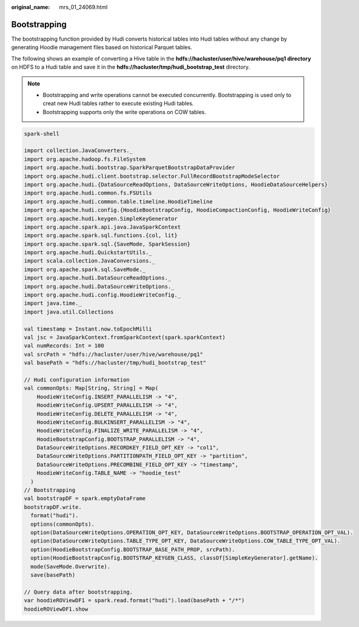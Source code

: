 :original_name: mrs_01_24069.html

.. _mrs_01_24069:

Bootstrapping
=============

The bootstrapping function provided by Hudi converts historical tables into Hudi tables without any change by generating Hoodie management files based on historical Parquet tables.

The following shows an example of converting a Hive table in the **hdfs://hacluster/user/hive/warehouse/pq1 directory** on HDFS to a Hudi table and save it in the **hdfs://hacluster/tmp/hudi_bootstrap_test** directory.

.. note::

   -  Bootstrapping and write operations cannot be executed concurrently. Bootstrapping is used only to creat new Hudi tables rather to execute existing Hudi tables.
   -  Bootstrapping supports only the write operations on COW tables.

.. code-block::

   spark-shell

   import collection.JavaConverters._
   import org.apache.hadoop.fs.FileSystem
   import org.apache.hudi.bootstrap.SparkParquetBootstrapDataProvider
   import org.apache.hudi.client.bootstrap.selector.FullRecordBootstrapModeSelector
   import org.apache.hudi.{DataSourceReadOptions, DataSourceWriteOptions, HoodieDataSourceHelpers}
   import org.apache.hudi.common.fs.FSUtils
   import org.apache.hudi.common.table.timeline.HoodieTimeline
   import org.apache.hudi.config.{HoodieBootstrapConfig, HoodieCompactionConfig, HoodieWriteConfig}
   import org.apache.hudi.keygen.SimpleKeyGenerator
   import org.apache.spark.api.java.JavaSparkContext
   import org.apache.spark.sql.functions.{col, lit}
   import org.apache.spark.sql.{SaveMode, SparkSession}
   import org.apache.hudi.QuickstartUtils._
   import scala.collection.JavaConversions._
   import org.apache.spark.sql.SaveMode._
   import org.apache.hudi.DataSourceReadOptions._
   import org.apache.hudi.DataSourceWriteOptions._
   import org.apache.hudi.config.HoodieWriteConfig._
   import java.time._
   import java.util.Collections

   val timestamp = Instant.now.toEpochMilli
   val jsc = JavaSparkContext.fromSparkContext(spark.sparkContext)
   val numRecords: Int = 100
   val srcPath = "hdfs://hacluster/user/hive/warehouse/pq1"
   val basePath = "hdfs://hacluster/tmp/hudi_bootstrap_test"

   // Hudi configuration information
   val commonOpts: Map[String, String] = Map(
       HoodieWriteConfig.INSERT_PARALLELISM -> "4",
       HoodieWriteConfig.UPSERT_PARALLELISM -> "4",
       HoodieWriteConfig.DELETE_PARALLELISM -> "4",
       HoodieWriteConfig.BULKINSERT_PARALLELISM -> "4",
       HoodieWriteConfig.FINALIZE_WRITE_PARALLELISM -> "4",
       HoodieBootstrapConfig.BOOTSTRAP_PARALLELISM -> "4",
       DataSourceWriteOptions.RECORDKEY_FIELD_OPT_KEY -> "col1",
       DataSourceWriteOptions.PARTITIONPATH_FIELD_OPT_KEY -> "partition",
       DataSourceWriteOptions.PRECOMBINE_FIELD_OPT_KEY -> "timestamp",
       HoodieWriteConfig.TABLE_NAME -> "hoodie_test"
     )
   // Bootstrapping
   val bootstrapDF = spark.emptyDataFrame
   bootstrapDF.write.
     format("hudi").
     options(commonOpts).
     option(DataSourceWriteOptions.OPERATION_OPT_KEY, DataSourceWriteOptions.BOOTSTRAP_OPERATION_OPT_VAL).
     option(DataSourceWriteOptions.TABLE_TYPE_OPT_KEY, DataSourceWriteOptions.COW_TABLE_TYPE_OPT_VAL).
     option(HoodieBootstrapConfig.BOOTSTRAP_BASE_PATH_PROP, srcPath).
     option(HoodieBootstrapConfig.BOOTSTRAP_KEYGEN_CLASS, classOf[SimpleKeyGenerator].getName).
     mode(SaveMode.Overwrite).
     save(basePath)

   // Query data after bootstrapping.
   var hoodieROViewDF1 = spark.read.format("hudi").load(basePath + "/*")
   hoodieROViewDF1.show
